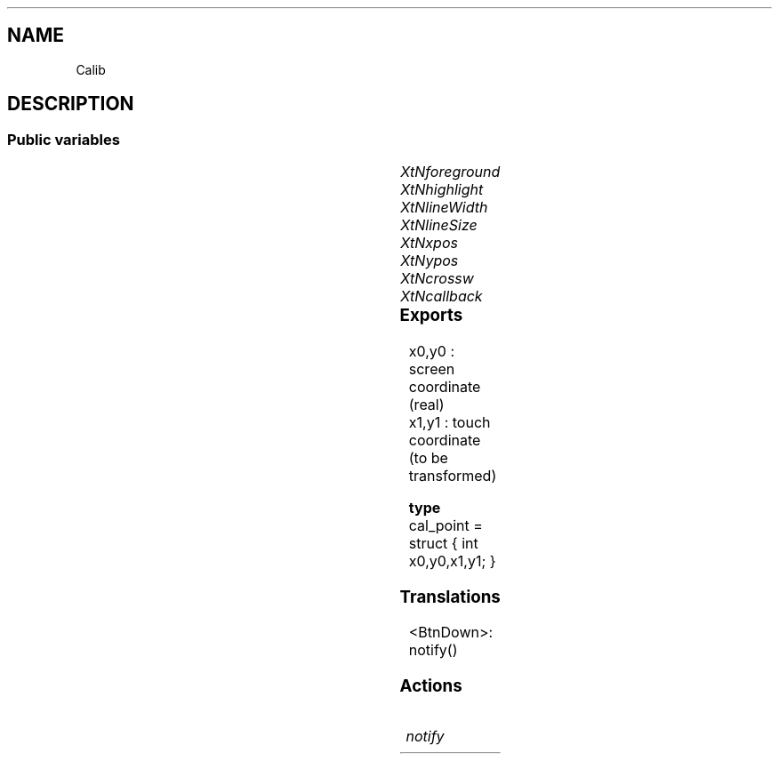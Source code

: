 '\" t
.TH "" 3 "" "Version Unknown To Mankind" "Free Widget Foundation"
.SH NAME
Calib
.SH DESCRIPTION

.SS "Public variables"

.ps -2
.TS
center box;
cBsss
lB|lB|lB|lB
l|l|l|l.
Calib
Name	Class	Type	Default
XtNforeground	XtCForeground	Pixel 	"White"
XtNhighlight	XtCHighlight	Pixel 	"Green"
XtNlineWidth	XtCLineWidth	int 	1 
XtNlineSize	XtCLineSize	int 	25 
XtNxpos	XtCXPos	int 	0 
XtNypos	XtCYpos	int 	0 
XtNcrossw	XtCCrossw	int 	0 
XtNcallback	XtCCallback	Callback	NULL 

.TE
.ps +2


.TP
.I "XtNforeground"



.TP
.I "XtNhighlight"



.TP
.I "XtNlineWidth"



.TP
.I "XtNlineSize"



.TP
.I "XtNxpos"



.TP
.I "XtNypos"



.TP
.I "XtNcrossw"



.TP
.I "XtNcallback"



.ps -2
.TS
center box;
cBsss
lB|lB|lB|lB
l|l|l|l.
Core
Name	Class	Type	Default
XtNx	XtCX	Position 	0 
XtNy	XtCY	Position 	0 
XtNwidth	XtCWidth	Dimension 	0 
XtNheight	XtCHeight	Dimension 	0 
borderWidth	XtCBorderWidth	Dimension 	0 
XtNcolormap	XtCColormap	Colormap 	NULL 
XtNdepth	XtCDepth	Int 	0 
destroyCallback	XtCDestroyCallback	XTCallbackList 	NULL 
XtNsensitive	XtCSensitive	Boolean 	True 
XtNtm	XtCTm	XTTMRec 	NULL 
ancestorSensitive	XtCAncestorSensitive	Boolean 	False 
accelerators	XtCAccelerators	XTTranslations 	NULL 
borderColor	XtCBorderColor	Pixel 	0 
borderPixmap	XtCBorderPixmap	Pixmap 	NULL 
background	XtCBackground	Pixel 	0 
backgroundPixmap	XtCBackgroundPixmap	Pixmap 	NULL 
mappedWhenManaged	XtCMappedWhenManaged	Boolean 	True 
XtNscreen	XtCScreen	Screen *	NULL 

.TE
.ps +2

.SS "Exports"

  x0,y0 : screen coordinate (real)
    x1,y1 : touch coordinate  (to be transformed)




.nf

.B type
 cal_point = struct { int x0,y0,x1,y1; }
.fi


.SS "Translations"


.nf
<BtnDown>: notify() 
.fi


.SS "Actions"


.TP
.I "notify



